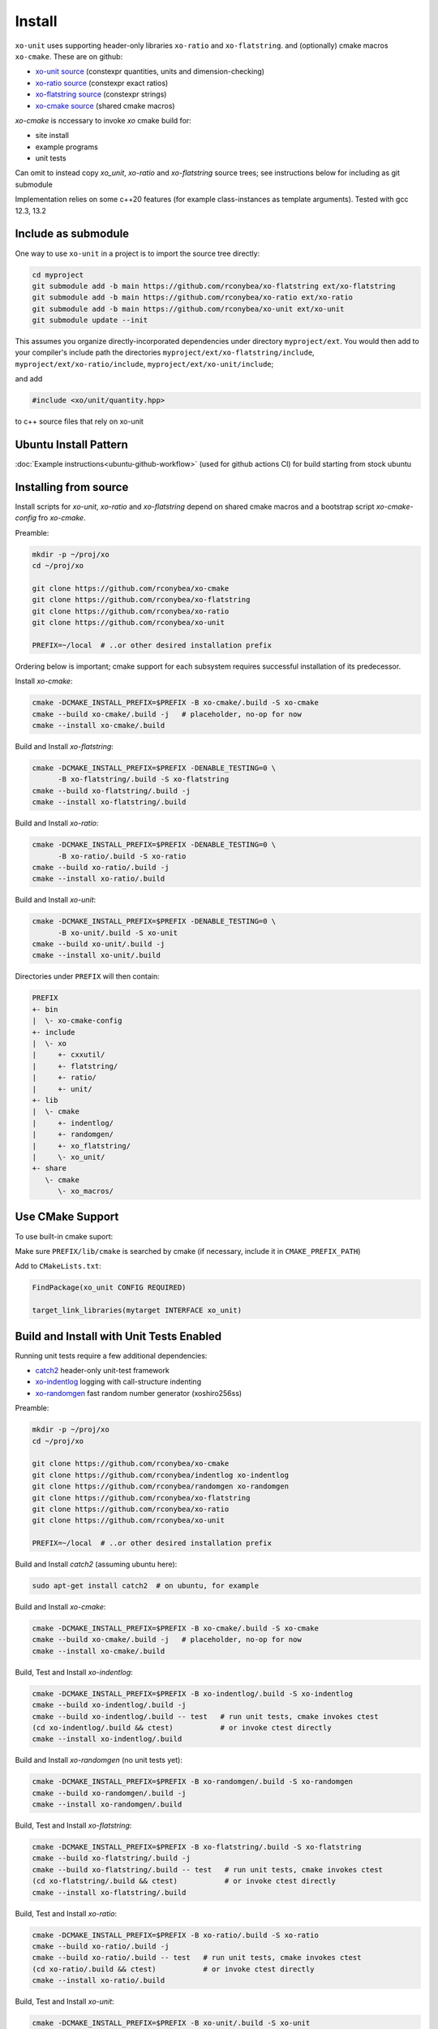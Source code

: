 .. _install:

.. toctree
   :maxdepth: 2

Install
=======

``xo-unit`` uses supporting header-only libraries ``xo-ratio`` and ``xo-flatstring``.
and (optionally) cmake macros ``xo-cmake``.  These are on github:

- `xo-unit source`_ (constexpr quantities, units and dimension-checking)
- `xo-ratio source`_ (constexpr exact ratios)
- `xo-flatstring source`_ (constexpr strings)
- `xo-cmake source`_ (shared cmake macros)

.. _xo-unit source: https://github.com/rconybea/xo-unit
.. _xo-ratio source: https://github.com/rconybea/xo-ratio
.. _xo-flatstring source: https://github.com/rconybea/xo-flatstring
.. _xo-cmake source: https://github.com/rconybea/xo-cmake

`xo-cmake` is nccessary to invoke `xo` cmake build for:

-  site install
-  example programs
-  unit tests

Can omit to instead copy `xo_unit`, `xo-ratio` and `xo-flatstring` source trees;
see instructions below for including as git submodule

Implementation relies on some c++20 features (for example class-instances as template arguments).
Tested with gcc 12.3, 13.2

Include as submodule
--------------------

One way to use ``xo-unit`` in a project is to import the source tree directly:

.. code-block:: bash

   cd myproject
   git submodule add -b main https://github.com/rconybea/xo-flatstring ext/xo-flatstring
   git submodule add -b main https://github.com/rconybea/xo-ratio ext/xo-ratio
   git submodule add -b main https://github.com/rconybea/xo-unit ext/xo-unit
   git submodule update --init

This assumes you organize directly-incorporated dependencies under directory ``myproject/ext``.
You would then add to your compiler's include path the directories ``myproject/ext/xo-flatstring/include``,
``myproject/ext/xo-ratio/include``, ``myproject/ext/xo-unit/include``;

and add

.. code-block:: c++

   #include <xo/unit/quantity.hpp>

to c++ source files that rely on xo-unit

Ubuntu Install Pattern
----------------------

:doc:`Example instructions<ubuntu-github-workflow>` (used for github actions CI) for build starting from stock ubuntu

Installing from source
----------------------

Install scripts for `xo-unit`, `xo-ratio` and `xo-flatstring` depend on shared cmake macros
and a bootstrap script `xo-cmake-config` fro `xo-cmake`.

Preamble:

.. code-block:: bash

   mkdir -p ~/proj/xo
   cd ~/proj/xo

   git clone https://github.com/rconybea/xo-cmake
   git clone https://github.com/rconybea/xo-flatstring
   git clone https://github.com/rconybea/xo-ratio
   git clone https://github.com/rconybea/xo-unit

   PREFIX=~/local  # ..or other desired installation prefix

Ordering below is important;  cmake support for each subsystem
requires successful installation of its predecessor.

Install `xo-cmake`:

.. code-block:: bash

    cmake -DCMAKE_INSTALL_PREFIX=$PREFIX -B xo-cmake/.build -S xo-cmake
    cmake --build xo-cmake/.build -j   # placeholder, no-op for now
    cmake --install xo-cmake/.build

Build and Install `xo-flatstring`:

.. code-block:: bash

    cmake -DCMAKE_INSTALL_PREFIX=$PREFIX -DENABLE_TESTING=0 \
          -B xo-flatstring/.build -S xo-flatstring
    cmake --build xo-flatstring/.build -j
    cmake --install xo-flatstring/.build

Build and Install `xo-ratio`:

.. code-block:: bash

    cmake -DCMAKE_INSTALL_PREFIX=$PREFIX -DENABLE_TESTING=0 \
          -B xo-ratio/.build -S xo-ratio
    cmake --build xo-ratio/.build -j
    cmake --install xo-ratio/.build

Build and Install `xo-unit`:

.. code-block:: bash

    cmake -DCMAKE_INSTALL_PREFIX=$PREFIX -DENABLE_TESTING=0 \
          -B xo-unit/.build -S xo-unit
    cmake --build xo-unit/.build -j
    cmake --install xo-unit/.build

Directories under ``PREFIX`` will then contain:

.. code-block::

    PREFIX
    +- bin
    |  \- xo-cmake-config
    +- include
    |  \- xo
    |     +- cxxutil/
    |     +- flatstring/
    |     +- ratio/
    |     +- unit/
    +- lib
    |  \- cmake
    |     +- indentlog/
    |     +- randomgen/
    |     +- xo_flatstring/
    |     \- xo_unit/
    +- share
       \- cmake
          \- xo_macros/

Use CMake Support
-----------------

To use built-in cmake suport:

Make sure ``PREFIX/lib/cmake`` is searched by cmake (if necessary, include it in ``CMAKE_PREFIX_PATH``)

Add to ``CMakeLists.txt``:

.. code-block:: cmake

    FindPackage(xo_unit CONFIG REQUIRED)

    target_link_libraries(mytarget INTERFACE xo_unit)

Build and Install with Unit Tests Enabled
-----------------------------------------

Running unit tests require a few additional dependencies:

* `catch2`_ header-only unit-test framework
* `xo-indentlog`_ logging with call-structure indenting
* `xo-randomgen`_ fast random number generator (xoshiro256ss)

.. _catch2: https://github.com/catchorg/Catch2
.. _xo-indentlog: https://github.com/rconybea/indentlog
.. _xo-randomgen: https://github.com/rconybea/randomgen

Preamble:

.. code-block:: bash

   mkdir -p ~/proj/xo
   cd ~/proj/xo

   git clone https://github.com/rconybea/xo-cmake
   git clone https://github.com/rconybea/indentlog xo-indentlog
   git clone https://github.com/rconybea/randomgen xo-randomgen
   git clone https://github.com/rconybea/xo-flatstring
   git clone https://github.com/rconybea/xo-ratio
   git clone https://github.com/rconybea/xo-unit

   PREFIX=~/local  # ..or other desired installation prefix

Build and Install `catch2` (assuming ubuntu here):

.. code-block:: bash

    sudo apt-get install catch2  # on ubuntu, for example

Build and Install `xo-cmake`:

.. code-block:: bash

    cmake -DCMAKE_INSTALL_PREFIX=$PREFIX -B xo-cmake/.build -S xo-cmake
    cmake --build xo-cmake/.build -j   # placeholder, no-op for now
    cmake --install xo-cmake/.build

Build, Test and Install `xo-indentlog`:

.. code-block:: bash

    cmake -DCMAKE_INSTALL_PREFIX=$PREFIX -B xo-indentlog/.build -S xo-indentlog
    cmake --build xo-indentlog/.build -j
    cmake --build xo-indentlog/.build -- test   # run unit tests, cmake invokes ctest
    (cd xo-indentlog/.build && ctest)           # or invoke ctest directly
    cmake --install xo-indentlog/.build

Build and Install `xo-randomgen` (no unit tests yet):

.. code-block:: bash

    cmake -DCMAKE_INSTALL_PREFIX=$PREFIX -B xo-randomgen/.build -S xo-randomgen
    cmake --build xo-randomgen/.build -j
    cmake --install xo-randomgen/.build

Build, Test and Install `xo-flatstring`:

.. code-block:: bash

    cmake -DCMAKE_INSTALL_PREFIX=$PREFIX -B xo-flatstring/.build -S xo-flatstring
    cmake --build xo-flatstring/.build -j
    cmake --build xo-flatstring/.build -- test   # run unit tests, cmake invokes ctest
    (cd xo-flatstring/.build && ctest)           # or invoke ctest directly
    cmake --install xo-flatstring/.build

Build, Test and Install `xo-ratio`:

.. code-block:: bash

    cmake -DCMAKE_INSTALL_PREFIX=$PREFIX -B xo-ratio/.build -S xo-ratio
    cmake --build xo-ratio/.build -j
    cmake --build xo-ratio/.build -- test   # run unit tests, cmake invokes ctest
    (cd xo-ratio/.build && ctest)           # or invoke ctest directly
    cmake --install xo-ratio/.build

Build, Test and Install `xo-unit`:

.. code-block:: bash

    cmake -DCMAKE_INSTALL_PREFIX=$PREFIX -B xo-unit/.build -S xo-unit
    cmake --build xo-unit/.build -j
    cmake --build xo-unit/.build -- test   # run unit tests, cmake invokes ctest
    (cd xo-unit/.build && ctest)           # or invoke ctest directly
    cmake --install xo-unit/.build

Build Examples
--------------

To enable building example programs:

.. code-block:: bash

    cd ~/proj/xo
    cmake -DCMAKE_INSTALL_PREFIX=$PREFIX -DXO_ENABLE_EXAMPLES=1 -B xo-unit/.build -S xo-unit

Run examples from the build directory:

.. code-block:: bash

    ~/proj/xo/xo-unit/.build/example/ex1/xo_unit_ex1
    ~/proj/xo/xo-unit/.build/example/ex2/xo_unit_ex2
    # etc

Build and Install Documentation
-------------------------------

xo-unit documentation has these additional dependencies:

* `doxygen`_ annotation-driven inline documentation
* `sphinx`_ documentation based on ReST files
* `sphinx-rtd-theme`_ popular CSS theme for sphinx
* `breathe`_ make doxygen-generated ingredients available from sphinx

.. _doxygen: https://www.doxygen.nl
.. _sphinx: https://www.sphinx-doc.org
.. _sphinx-rtd-theme: https://pypi.org/project/sphinx-rtd-theme
.. _breathe: https://breathe.readthedocs.io/en/latest

Preamble (assuming ubuntu here):

.. code-block:: bash

    sudo apt-get install doxygen
    sudo apt-get install python3-sphinx
    sudo apt-get install python3-sphinx-rtd-theme
    sudo apt-get install python3-breathe

Build `xo-unit` docs

.. code-block:: bash

    cd ~/proj/xo
    cmake -DCMAKE_INSTALL_PREFIX=$PREFIX -B xo-unit/.build
    cmake --build xo-unit/.build -- docs
    cmake --install xo-unit/.build   # if docs built,  installs to $PREFIX/share/doc/xo_unit/html

Supported compilers
-------------------

* developed with gcc 12.3.0 and gcc 13.2.0;  github CI using gcc 11.4.0 (asof March 2024)

